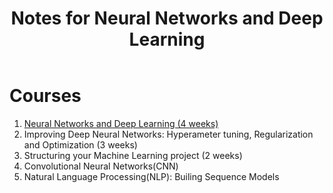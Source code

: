 #+STARTUP: showall
#+TITLE: Notes for Neural Networks and Deep Learning
#+OPTIONS: \n:t
#+STARTUP: indent

* Courses
1. [[file:course_1_nn_and_dl.org][Neural Networks and Deep Learning (4 weeks)]]
2. Improving Deep Neural Networks: Hyperameter tuning, Regularization and Optimization (3 weeks)
3. Structuring your Machine Learning project (2 weeks)
4. Convolutional Neural Networks(CNN)
5. Natural Language Processing(NLP): Builing Sequence Models
